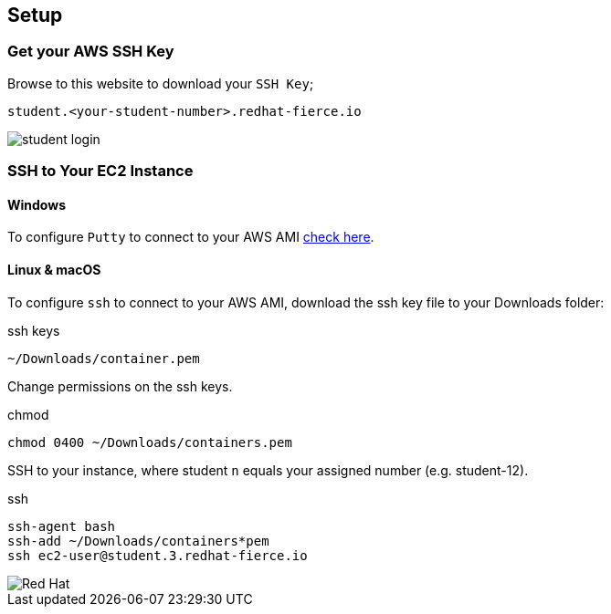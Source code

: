 :imagesdir: images

== Setup

=== Get your AWS SSH Key

Browse to this website to download your `SSH Key`;

[source]
----
student.<your-student-number>.redhat-fierce.io
----

image::student-login.png[]

=== SSH to Your EC2 Instance


==== Windows

To configure `Putty` to connect to your AWS AMI link:http://docs.aws.amazon.com/AWSEC2/latest/UserGuide/putty.html[check here].

==== Linux & macOS

To configure `ssh` to connect to your AWS AMI, download the ssh key file to your Downloads folder:

.ssh keys
[source]
----
~/Downloads/container.pem
----

Change permissions on the ssh keys.

.chmod
[source]
----
chmod 0400 ~/Downloads/containers.pem
----

SSH to your instance, where student `n` equals your assigned number (e.g. student-12).

.ssh
[source]
----
ssh-agent bash
ssh-add ~/Downloads/containers*pem
ssh ec2-user@student.3.redhat-fierce.io
----

image::redhat.svg['Red Hat']
